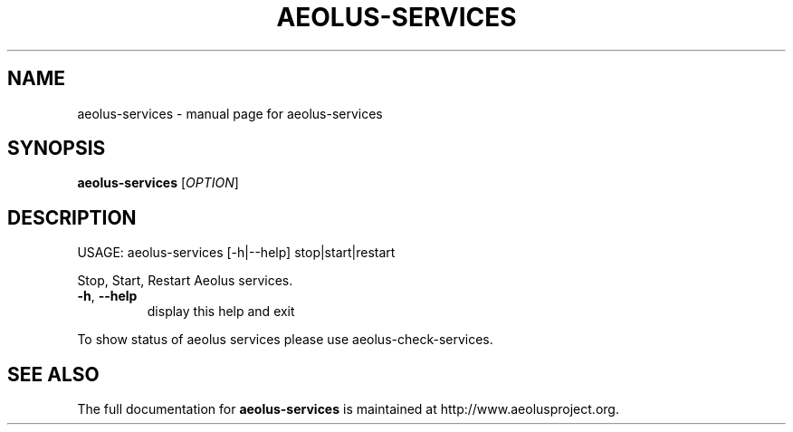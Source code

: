 .\" Originally generated by help2man 1.40.4, modified since.
.TH AEOLUS-SERVICES "1" "May 2012" "aeolus-services " "User Commands"
.SH NAME
aeolus-services \- manual page for aeolus-services
.SH SYNOPSIS
.B aeolus-services
[\fIOPTION\fR]
.SH DESCRIPTION
USAGE:
aeolus\-services [\-h|\-\-help] stop|start|restart
.PP
Stop, Start, Restart Aeolus services.
.TP
\fB\-h\fR, \fB\-\-help\fR
display this help and exit
.PP
To show status of aeolus services please use aeolus\-check\-services.
.SH "SEE ALSO"
The full documentation for
.B aeolus-services
is maintained at http://www.aeolusproject.org.
